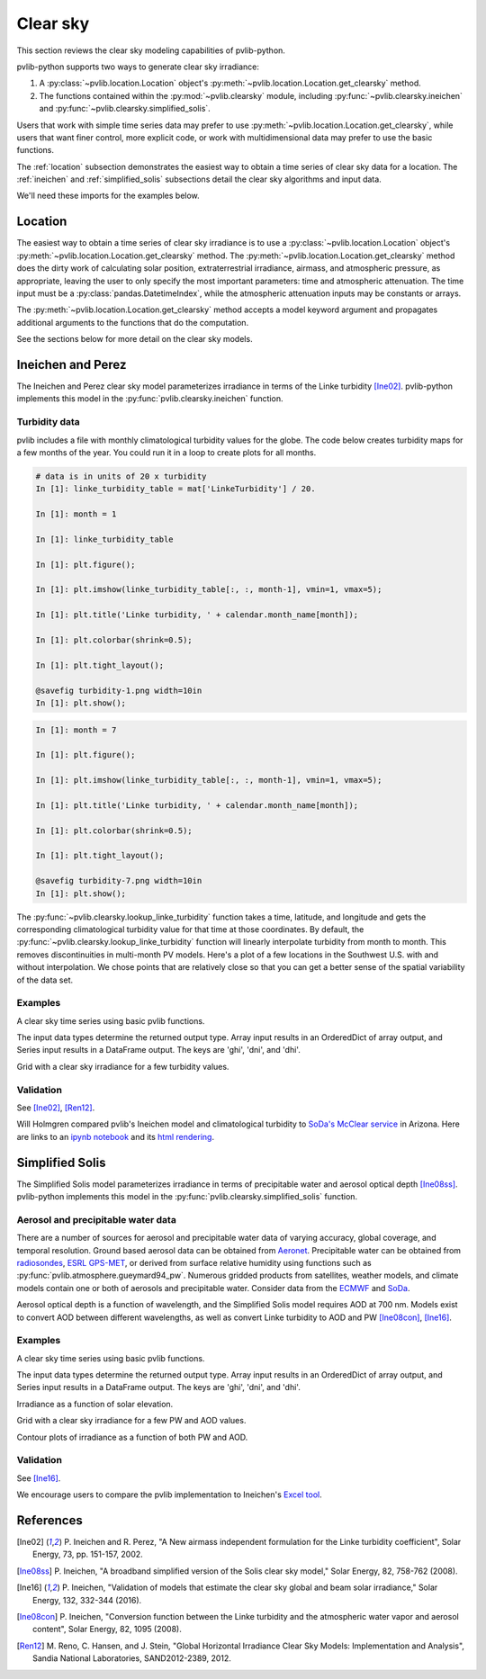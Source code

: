 .. _clearsky:

Clear sky
=========

This section reviews the clear sky modeling capabilities of
pvlib-python.

pvlib-python supports two ways to generate clear sky irradiance:

1. A :py:class:`~pvlib.location.Location` object's
   :py:meth:`~pvlib.location.Location.get_clearsky` method.
2. The functions contained within the :py:mod:`~pvlib.clearsky` module,
   including :py:func:`~pvlib.clearsky.ineichen` and
   :py:func:`~pvlib.clearsky.simplified_solis`.

Users that work with simple time series data may prefer to use
:py:meth:`~pvlib.location.Location.get_clearsky`, while users
that want finer control, more explicit code, or work with
multidimensional data may prefer to use the basic functions.

The :ref:`location` subsection demonstrates the easiest
way to obtain a time series of clear sky data for a location.
The :ref:`ineichen` and :ref:`simplified_solis` subsections detail the
clear sky algorithms and input data.

We'll need these imports for the examples below.

.. ipython::

    In [1]: import itertools

    In [1]: import matplotlib.pyplot as plt

    In [1]: import pandas as pd

    # seaborn makes the plots look nicer
    In [1]: import seaborn as sns

    In [1]: sns.set_color_codes()

    In [1]: import pvlib

    In [1]: from pvlib import clearsky, atmosphere

    In [1]: from pvlib.location import Location


.. _location:

Location
--------

The easiest way to obtain a time series of clear sky irradiance is to use a
:py:class:`~pvlib.location.Location` object's
:py:meth:`~pvlib.location.Location.get_clearsky` method. The
:py:meth:`~pvlib.location.Location.get_clearsky` method does the dirty
work of calculating solar position, extraterrestrial irradiance,
airmass, and atmospheric pressure, as appropriate, leaving the user to
only specify the most important parameters: time and atmospheric
attenuation. The time input must be a :py:class:`pandas.DatetimeIndex`,
while the atmospheric attenuation inputs may be constants or arrays.

.. ipython::

    In [1]: tus = Location(32.2, -111, 'US/Arizona', 700, 'Tucson')

    In [1]: times = pd.DatetimeIndex(start='2016-07-01', end='2016-07-04', freq='1min', tz=tus.tz)

    In [1]: cs = tus.get_clearsky(times)  # ineichen with climatology table by default

    In [1]: cs.plot();

    In [1]: plt.ylabel('Irradiance $W/m^2$');

    @savefig location-basic.png width=6in
    In [1]: plt.title('Ineichen, climatological turbidity');

The :py:meth:`~pvlib.location.Location.get_clearsky` method accepts a
model keyword argument and propagates additional arguments to the
functions that do the computation.

.. ipython::

    In [1]: cs = tus.get_clearsky(times, model='ineichen', linke_turbidity=3)

    In [1]: cs.plot();

    In [1]: plt.title('Ineichen, linke_turbidity=3');

    @savefig location-ineichen.png width=6in
    In [1]: plt.ylabel('Irradiance $W/m^2$');

.. ipython::

    In [1]: cs = tus.get_clearsky(times, model='simplified_solis', aod700=0.2, precipitable_water=3)

    In [1]: cs.plot();

    In [1]: plt.title('Simplfied Solis, aod700=0.2, precipitable_water=3');

    @savefig location-solis.png width=6in
    In [1]: plt.ylabel('Irradiance $W/m^2$');


See the sections below for more detail on the clear sky models.


.. _ineichen:

Ineichen and Perez
------------------

The Ineichen and Perez clear sky model parameterizes irradiance in terms
of the Linke turbidity [Ine02]_. pvlib-python implements this model in
the :py:func:`pvlib.clearsky.ineichen` function.

Turbidity data
^^^^^^^^^^^^^^

pvlib includes a file with monthly climatological turbidity values for
the globe. The code below creates turbidity maps for a few months of
the year. You could run it in a loop to create plots for all months.

.. ipython::

    In [1]: import calendar

    In [1]: import os

    In [1]: import scipy.io

    In [1]: pvlib_path = os.path.dirname(os.path.abspath(pvlib.clearsky.__file__))

    In [1]: filepath = os.path.join(pvlib_path, 'data', 'LinkeTurbidities.mat')

    In [1]: mat = scipy.io.loadmat(filepath)

    In [1]: mat['LinkeTurbidity']

    In [1]: mat['LinkeTurbidity'] / 20.

.. code-block:: python

    # data is in units of 20 x turbidity
    In [1]: linke_turbidity_table = mat['LinkeTurbidity'] / 20.

    In [1]: month = 1

    In [1]: linke_turbidity_table

    In [1]: plt.figure();

    In [1]: plt.imshow(linke_turbidity_table[:, :, month-1], vmin=1, vmax=5);

    In [1]: plt.title('Linke turbidity, ' + calendar.month_name[month]);

    In [1]: plt.colorbar(shrink=0.5);

    In [1]: plt.tight_layout();

    @savefig turbidity-1.png width=10in
    In [1]: plt.show();

.. code-block:: python

    In [1]: month = 7

    In [1]: plt.figure();

    In [1]: plt.imshow(linke_turbidity_table[:, :, month-1], vmin=1, vmax=5);

    In [1]: plt.title('Linke turbidity, ' + calendar.month_name[month]);

    In [1]: plt.colorbar(shrink=0.5);

    In [1]: plt.tight_layout();

    @savefig turbidity-7.png width=10in
    In [1]: plt.show();

The :py:func:`~pvlib.clearsky.lookup_linke_turbidity` function takes a
time, latitude, and longitude and gets the corresponding climatological
turbidity value for that time at those coordinates. By default, the
:py:func:`~pvlib.clearsky.lookup_linke_turbidity` function will linearly
interpolate turbidity from month to month. This removes discontinuities
in multi-month PV models. Here's a plot of a few locations in the
Southwest U.S. with and without interpolation. We chose points that are
relatively close so that you can get a better sense of the spatial
variability of the data set.

.. ipython::

    In [1]: times = pd.DatetimeIndex(start='2015-01-01', end='2016-01-01', freq='1D')

    In [1]: sites = [(32, -111, 'Tucson1'), (32.2, -110.9, 'Tucson2'),
       ...:          (33.5, -112.1, 'Phoenix'), (35.1, -106.6, 'Albuquerque')]

    In [1]: plt.figure();

    In [1]: for lat, lon, name in sites:
       ...:     turbidity = pvlib.clearsky.lookup_linke_turbidity(times, lat, lon, interp_turbidity=False)
       ...:     turbidity.plot(label=name)

    In [1]: plt.legend();

    @savefig turbidity-no-interp.png width=6in
    In [1]: plt.ylabel('Linke Turbidity');

.. ipython::

    In [1]: plt.figure();

    In [1]: for lat, lon, name in sites:
       ...:     turbidity = pvlib.clearsky.lookup_linke_turbidity(times, lat, lon)
       ...:     turbidity.plot(label=name)

    In [1]: plt.legend();

    @savefig turbidity-yes-interp.png width=6in
    In [1]: plt.ylabel('Linke Turbidity');

Examples
^^^^^^^^

A clear sky time series using basic pvlib functions.

.. ipython::

    In [1]: latitude, longitude, tz, altitude, name = 32.2, -111, 'US/Arizona', 700, 'Tucson'

    In [1]: times = pd.date_range(start='2014-01-01', end='2014-01-02', freq='1Min', tz=tz)

    In [1]: solpos = pvlib.solarposition.get_solarposition(times, latitude, longitude)

    In [1]: apparent_zenith = solpos['apparent_zenith']

    In [1]: airmass = pvlib.atmosphere.relativeairmass(apparent_zenith)

    In [1]: pressure = pvlib.atmosphere.alt2pres(altitude)

    In [1]: airmass = pvlib.atmosphere.absoluteairmass(airmass, pressure)

    In [1]: linke_turbidity = pvlib.clearsky.lookup_linke_turbidity(times, latitude, longitude)

    In [1]: dni_extra = pvlib.irradiance.extraradiation(apparent_zenith.index.dayofyear)

    # an input is a pandas Series, so solis is a DataFrame
    In [1]: ineichen = clearsky.ineichen(apparent_zenith, airmass, linke_turbidity, altitude, dni_extra)

    In [1]: plt.figure();

    In [1]: ax = ineichen.plot()

    In [1]: ax.set_ylabel('Irradiance $W/m^2$');

    In [1]: ax.legend(loc=2);

    @savefig ineichen-vs-time-climo.png width=6in
    In [1]: plt.show();

The input data types determine the returned output type. Array input
results in an OrderedDict of array output, and Series input results in a
DataFrame output. The keys are 'ghi', 'dni', and 'dhi'.

Grid with a clear sky irradiance for a few turbidity values.

.. ipython::

    In [1]: times = pd.date_range(start='2014-09-01', end='2014-09-02', freq='1Min', tz=tz)

    In [1]: solpos = pvlib.solarposition.get_solarposition(times, latitude, longitude)

    In [1]: apparent_zenith = solpos['apparent_zenith']

    In [1]: airmass = pvlib.atmosphere.relativeairmass(apparent_zenith)

    In [1]: pressure = pvlib.atmosphere.alt2pres(altitude)

    In [1]: airmass = pvlib.atmosphere.absoluteairmass(airmass, pressure)

    In [1]: linke_turbidity = pvlib.clearsky.lookup_linke_turbidity(times, latitude, longitude)

    In [1]: print('climatological linke_turbidity = {}'.format(linke_turbidity.mean()))

    In [1]: dni_extra = pvlib.irradiance.extraradiation(apparent_zenith.index.dayofyear)

    In [1]: linke_turbidities = [linke_turbidity.mean(), 2, 4]

    In [1]: fig, axes = plt.subplots(ncols=3, nrows=1, sharex=True, sharey=True, squeeze=True, figsize=(12, 4))

    In [1]: axes = axes.flatten()

    In [1]: for linke_turbidity, ax in zip(linke_turbidities, axes):
       ...:     ineichen = clearsky.ineichen(apparent_zenith, airmass, linke_turbidity, altitude, dni_extra)
       ...:     ineichen.plot(ax=ax, title='Linke turbidity = {:0.1f}'.format(linke_turbidity));

    In [1]: ax.legend(loc=1);

    @savefig ineichen-grid.png width=10in
    In [1]: plt.show();



Validation
^^^^^^^^^^

See [Ine02]_, [Ren12]_.

Will Holmgren compared pvlib's Ineichen model and climatological
turbidity to `SoDa's McClear service
<http://www.soda-pro.com/web-services/radiation/cams-mcclear>`_ in
Arizona. Here are links to an
`ipynb notebook
<https://forecasting.energy.arizona.edu/media/ineichen_vs_mcclear.ipynb>`_
and its `html rendering
<https://forecasting.energy.arizona.edu/media/ineichen_vs_mcclear.html>`_.


.. _simplified_solis:

Simplified Solis
----------------

The Simplified Solis model parameterizes irradiance in terms of
precipitable water and aerosol optical depth [Ine08ss]_. pvlib-python
implements this model in the :py:func:`pvlib.clearsky.simplified_solis`
function.

Aerosol and precipitable water data
^^^^^^^^^^^^^^^^^^^^^^^^^^^^^^^^^^^

There are a number of sources for aerosol and precipitable water data
of varying accuracy, global coverage, and temporal resolution.
Ground based aerosol data can be obtained from
`Aeronet <http://aeronet.gsfc.nasa.gov>`_. Precipitable water can be obtained
from `radiosondes <http://weather.uwyo.edu/upperair/sounding.html>`_,
`ESRL GPS-MET <http://gpsmet.noaa.gov/cgi-bin/gnuplots/rti.cgi>`_, or
derived from surface relative humidity using functions such as
:py:func:`pvlib.atmosphere.gueymard94_pw`.
Numerous gridded products from satellites, weather models, and climate models
contain one or both of aerosols and precipitable water. Consider data
from the `ECMWF <https://software.ecmwf.int/wiki/display/WEBAPI/Access+ECMWF+Public+Datasets>`_
and `SoDa <http://www.soda-pro.com/web-services/radiation/cams-mcclear>`_.

Aerosol optical depth is a function of wavelength, and the Simplified
Solis model requires AOD at 700 nm. Models exist to convert AOD between
different wavelengths, as well as convert Linke turbidity to AOD and PW
[Ine08con]_, [Ine16]_.


Examples
^^^^^^^^

A clear sky time series using basic pvlib functions.

.. ipython::

    In [1]: latitude, longitude, tz, altitude, name = 32.2, -111, 'US/Arizona', 700, 'Tucson'

    In [1]: times = pd.date_range(start='2014-01-01', end='2014-01-02', freq='1Min', tz=tz)

    In [1]: solpos = pvlib.solarposition.get_solarposition(times, latitude, longitude)

    In [1]: apparent_elevation = solpos['apparent_elevation']

    In [1]: aod700 = 0.1

    In [1]: precipitable_water = 1

    In [1]: pressure = pvlib.atmosphere.alt2pres(altitude)

    In [1]: dni_extra = pvlib.irradiance.extraradiation(apparent_elevation.index.dayofyear)

    # an input is a Series, so solis is a DataFrame
    In [1]: solis = clearsky.simplified_solis(apparent_elevation, aod700, precipitable_water,
       ...:                                   pressure, dni_extra)

    In [1]: ax = solis.plot();

    In [1]: ax.set_ylabel('Irradiance $W/m^2$');

    In [1]: ax.legend(loc=2);

    @savefig solis-vs-time-0.1-1.png width=6in
    In [1]: plt.show();

The input data types determine the returned output type. Array input
results in an OrderedDict of array output, and Series input results in a
DataFrame output. The keys are 'ghi', 'dni', and 'dhi'.

Irradiance as a function of solar elevation.

.. ipython::

    In [1]: apparent_elevation = pd.Series(np.linspace(-10, 90, 101))

    In [1]: aod700 = 0.1

    In [1]: precipitable_water = 1

    In [1]: pressure = 101325

    In [1]: dni_extra = 1364

    In [1]: solis = clearsky.simplified_solis(apparent_elevation, aod700,
       ...:                                   precipitable_water, pressure, dni_extra)

    In [1]: ax = solis.plot();

    In [1]: ax.set_xlabel('Apparent elevation (deg)');

    In [1]: ax.set_ylabel('Irradiance $W/m^2$');

    In [1]: ax.set_title('Irradiance vs Solar Elevation')

    @savefig solis-vs-elevation.png width=6in
    In [1]: ax.legend(loc=2);


Grid with a clear sky irradiance for a few PW and AOD values.

.. ipython::

    In [1]: times = pd.date_range(start='2014-09-01', end='2014-09-02', freq='1Min', tz=tz)

    In [1]: solpos = pvlib.solarposition.get_solarposition(times, latitude, longitude)

    In [1]: apparent_elevation = solpos['apparent_elevation']

    In [1]: pressure = pvlib.atmosphere.alt2pres(altitude)

    In [1]: dni_extra = pvlib.irradiance.extraradiation(apparent_elevation.index.dayofyear)

    In [1]: aod700 = [0.01, 0.1]

    In [1]: precipitable_water = [0.5, 5]

    In [1]: fig, axes = plt.subplots(ncols=2, nrows=2, sharex=True, sharey=True, squeeze=True)

    In [1]: axes = axes.flatten()

    In [1]: [clearsky.simplified_solis(apparent_elevation, aod, pw, pressure, dni_extra).plot(ax=ax, title='aod700={}, pw={}'.format(aod, pw)) for (aod, pw), ax in zip(itertools.chain(itertools.product(aod700, precipitable_water)), axes)];

    @savefig solis-grid.png width=10in
    In [1]: plt.show();

Contour plots of irradiance as a function of both PW and AOD.

.. ipython::

    In [1]: aod700 = np.linspace(0, 0.5, 101)

    In [1]: precipitable_water = np.linspace(0, 10, 101)

    In [1]: apparent_elevation = 70

    In [1]: pressure = 101325

    In [1]: dni_extra = 1364

    In [1]: aod700, precipitable_water = np.meshgrid(aod700, precipitable_water)

    # inputs are arrays, so solis is an OrderedDict
    In [1]: solis = clearsky.simplified_solis(apparent_elevation, aod700,
       ...:                                   precipitable_water, pressure,
       ...:                                   dni_extra)

    In [1]: cmap = plt.get_cmap('viridis')

    In [1]: n = 15

    In [1]: vmin = None

    In [1]: vmax = None

    In [1]: def plot_solis(key):
       ...:     irrad = solis[key]
       ...:     fig, ax = plt.subplots()
       ...:     im = ax.contour(aod700, precipitable_water, irrad[:, :], n, cmap=cmap, vmin=vmin, vmax=vmax)
       ...:     imf = ax.contourf(aod700, precipitable_water, irrad[:, :], n, cmap=cmap, vmin=vmin, vmax=vmax)
       ...:     ax.set_xlabel('AOD')
       ...:     ax.set_ylabel('Precipitable water (cm)')
       ...:     ax.clabel(im, colors='k', fmt='%.0f')
       ...:     fig.colorbar(imf, label='{} (W/m**2)'.format(key))
       ...:     ax.set_title('{}, elevation={}'.format(key, apparent_elevation))

.. ipython::

    In [1]: plot_solis('ghi')

    @savefig solis-ghi.png width=10in
    In [1]: plt.show()

    In [1]: plot_solis('dni')

    @savefig solis-dni.png width=10in
    In [1]: plt.show()

    In [1]: plot_solis('dhi')

    @savefig solis-dhi.png width=10in
    In [1]: plt.show()


Validation
^^^^^^^^^^

See [Ine16]_.

We encourage users to compare the pvlib implementation to Ineichen's
`Excel tool <http://www.unige.ch/energie/fr/equipe/ineichen/solis-tool/>`_.


References
----------

.. [Ine02] P. Ineichen and R. Perez, "A New airmass independent formulation for
   the Linke turbidity coefficient", Solar Energy, 73, pp. 151-157,
   2002.

.. [Ine08ss] P. Ineichen, "A broadband simplified version of the
   Solis clear sky model," Solar Energy, 82, 758-762 (2008).

.. [Ine16] P. Ineichen, "Validation of models that estimate the clear
   sky global and beam solar irradiance," Solar Energy, 132,
   332-344 (2016).

.. [Ine08con] P. Ineichen, "Conversion function between the Linke turbidity
   and the atmospheric water vapor and aerosol content", Solar Energy,
   82, 1095 (2008).

.. [Ren12] M. Reno, C. Hansen, and J. Stein, "Global Horizontal Irradiance Clear
   Sky Models: Implementation and Analysis", Sandia National
   Laboratories, SAND2012-2389, 2012.
